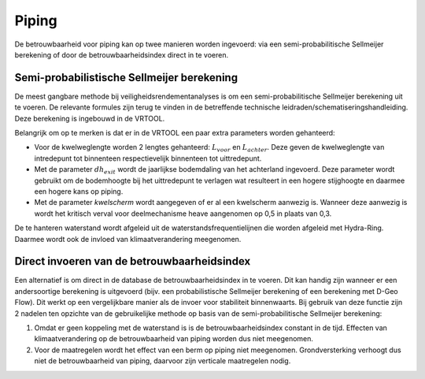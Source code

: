 Piping
======================

De betrouwbaarheid voor piping kan op twee manieren worden ingevoerd: via een semi-probabilitische Sellmeijer berekening of door de betrouwbaarheidsindex direct in te voeren. 

Semi-probabilistische Sellmeijer berekening
------------------------------------------------

De meest gangbare methode bij veiligheidsrendementanalyses is om een semi-probabilitische Sellmeijer berekening uit te voeren. De relevante formules zijn terug te vinden in de betreffende technische leidraden/schematiseringshandleiding. Deze berekening is ingebouwd in de VRTOOL.

Belangrijk om op te merken is dat er in de VRTOOL een paar extra parameters worden gehanteerd:

* Voor de kwelweglengte worden 2 lengtes gehanteerd: :math:`L_{voor}` en :math:`L_{achter}`. Deze geven de kwelweglengte van intredepunt tot binnenteen respectievelijk binnenteen tot uittredepunt.

* Met de parameter :math:`dh_{exit}` wordt de jaarlijkse bodemdaling van het achterland ingevoerd. Deze parameter wordt gebruikt om de bodemhoogte bij het uittredepunt te verlagen wat resulteert in een hogere stijghoogte en daarmee een hogere kans op piping.

* Met de parameter `kwelscherm` wordt aangegeven of er al een kwelscherm aanwezig is. Wanneer deze aanwezig is wordt het kritisch verval voor deelmechanisme heave aangenomen op 0,5 in plaats van 0,3.

De te hanteren waterstand wordt afgeleid uit de waterstandsfrequentielijnen die worden afgeleid met Hydra-Ring. Daarmee wordt ook de invloed van klimaatverandering meegenomen.

Direct invoeren van de betrouwbaarheidsindex
------------------------------------------------
Een alternatief is om direct in de database de betrouwbaarheidsindex in te voeren. Dit kan handig zijn wanneer er een andersoortige berekening is uitgevoerd (bijv. een probabilistische Sellmeijer berekening of een berekening met D-Geo Flow). Dit werkt op een vergelijkbare manier als de invoer voor stabiliteit binnenwaarts. Bij gebruik van deze functie zijn 2 nadelen ten opzichte van de gebruikelijke methode op basis van de semi-probabilitische Sellmeijer berekening:

1. Omdat er geen koppeling met de waterstand is is de betrouwbaarheidsindex constant in de tijd. Effecten van klimaatverandering op de betrouwbaarheid van piping worden dus niet meegenomen.
2. Voor de maatregelen wordt het effect van een berm op piping niet meegenomen. Grondversterking verhoogt dus niet de betrouwbaarheid van piping, daarvoor zijn verticale maatregelen nodig.
